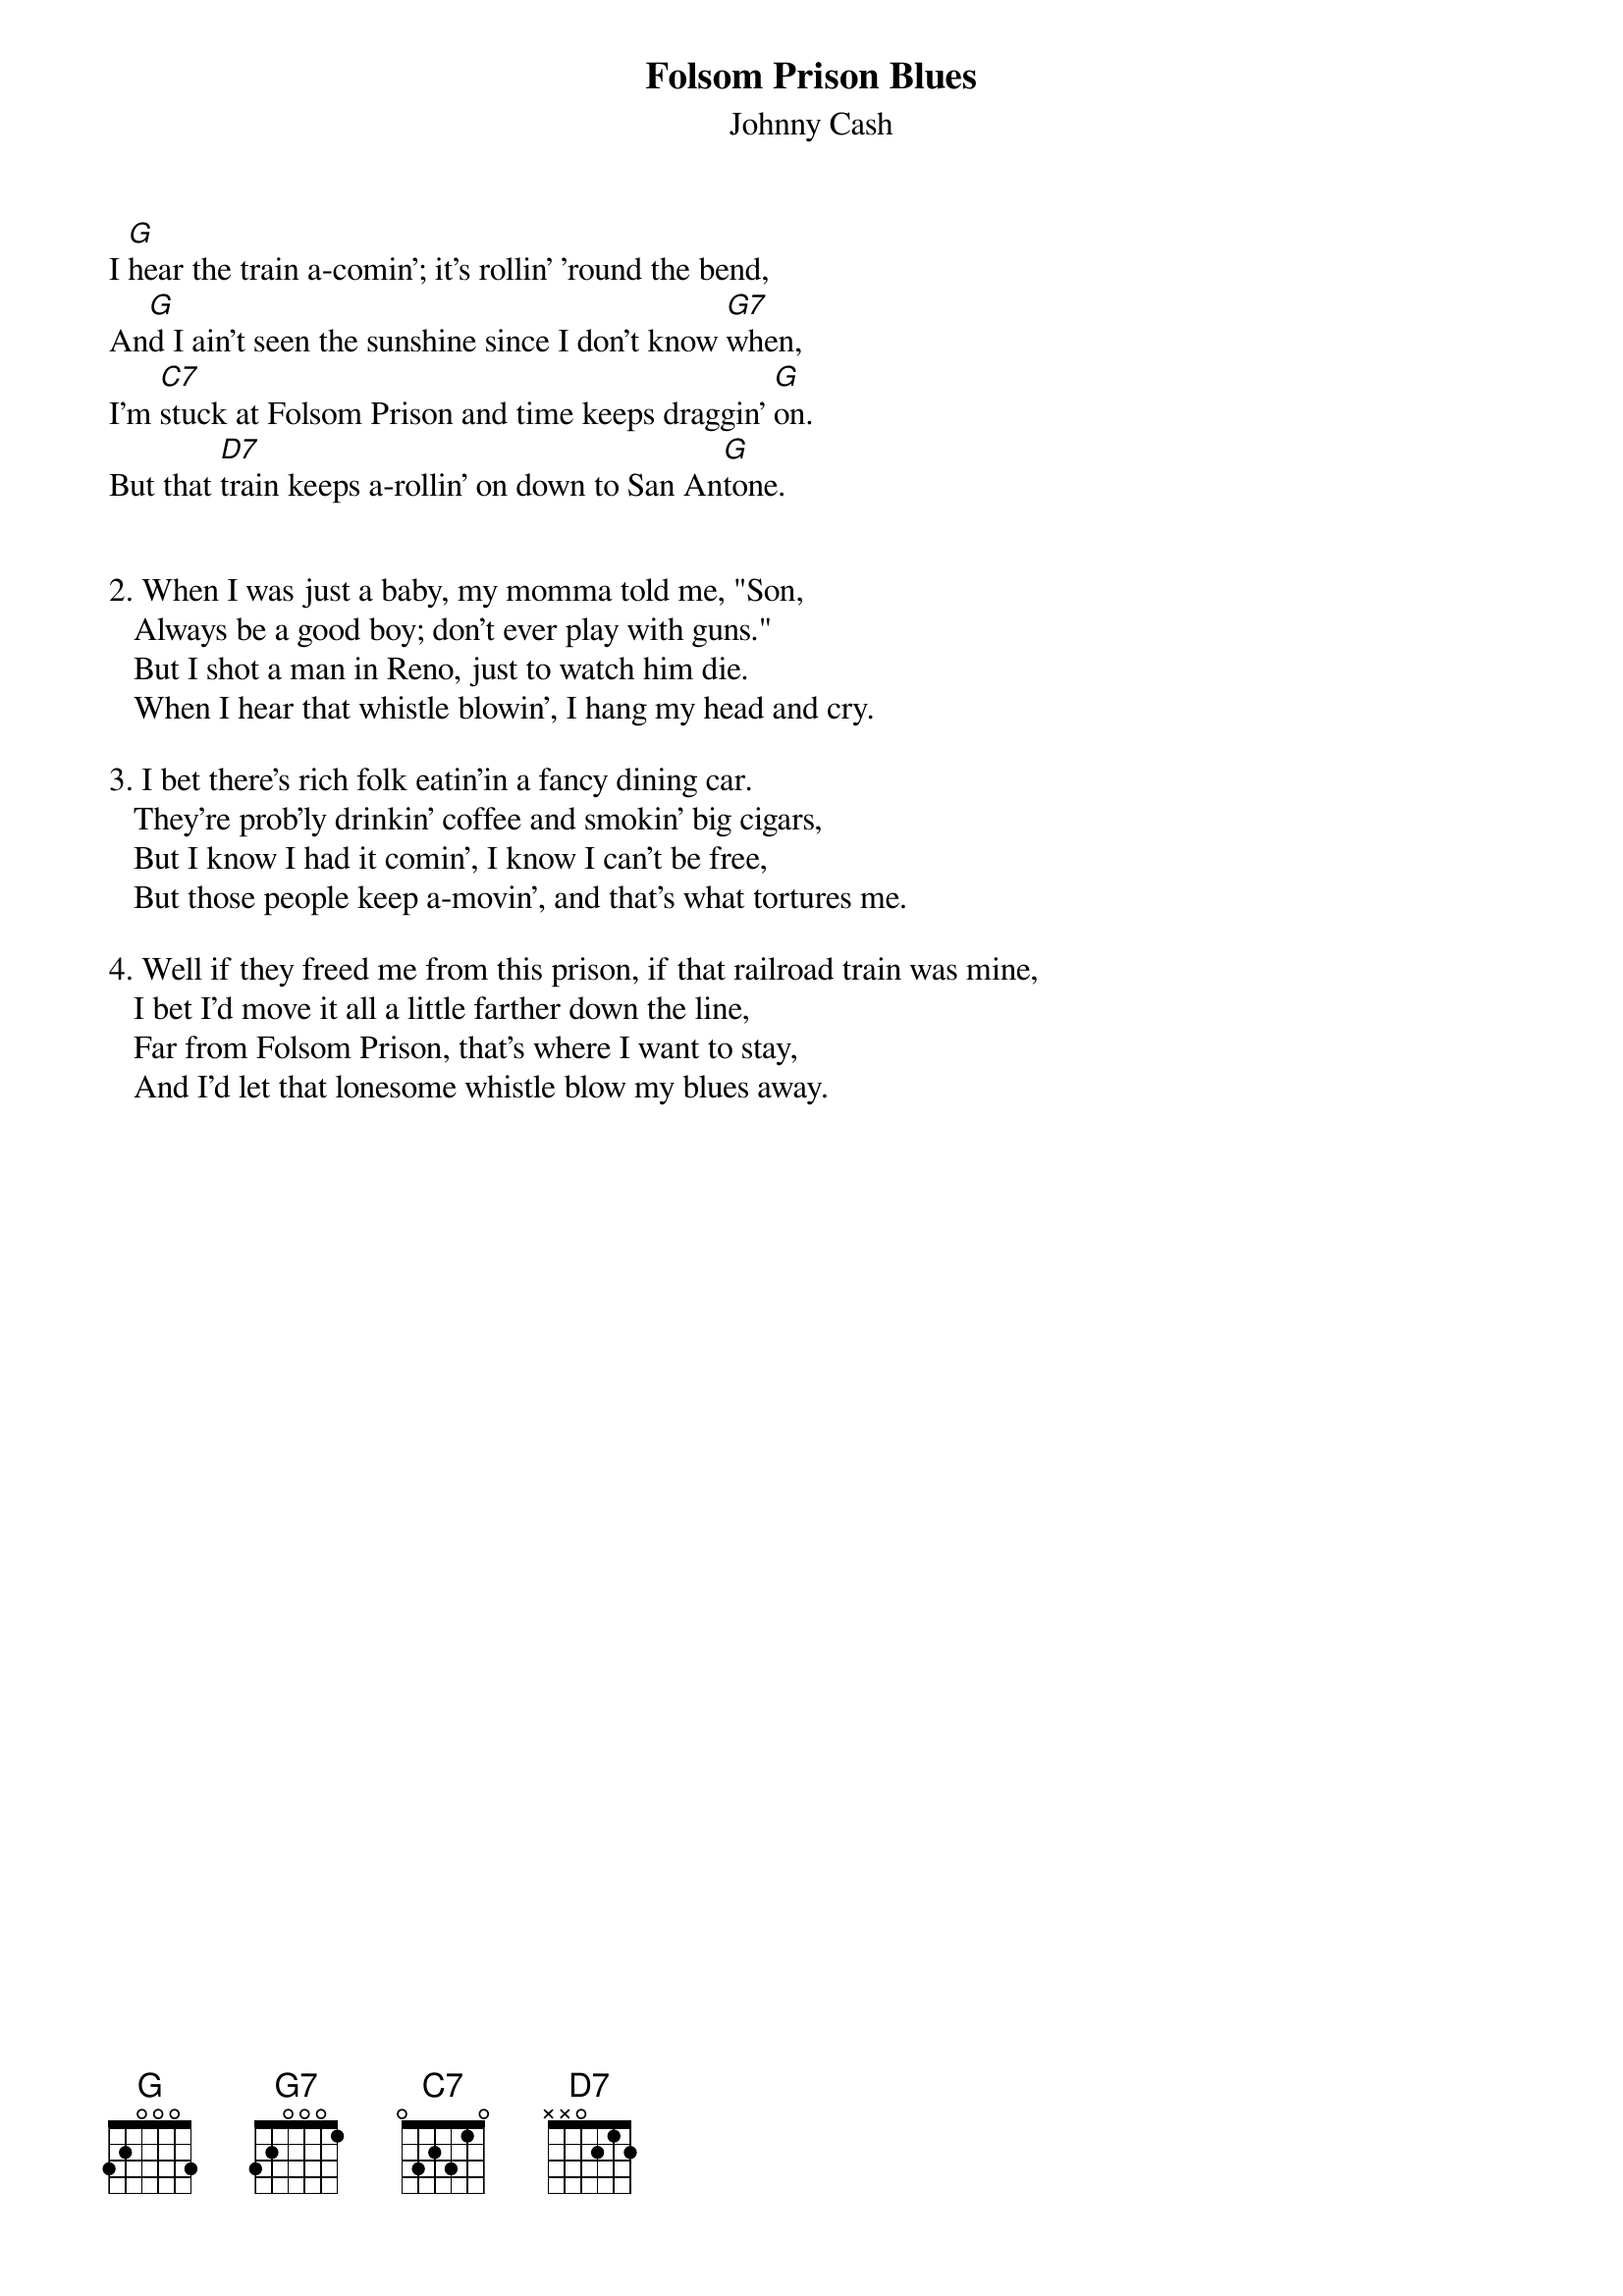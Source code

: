 {t:Folsom Prison Blues}
{st:Johnny Cash}
#(from "The Songs of Johnny Cash")

I [G]hear the train a-comin'; it's rollin' 'round the bend,
An[G]d I ain't seen the sunshine since I don't know [G7]when,
I'm [C7]stuck at Folsom Prison and time keeps draggin' [G]on.
But that [D7]train keeps a-rollin' on down to San An[G]tone.


2. When I was just a baby, my momma told me, "Son,
   Always be a good boy; don't ever play with guns."
   But I shot a man in Reno, just to watch him die.
   When I hear that whistle blowin', I hang my head and cry.

3. I bet there's rich folk eatin'in a fancy dining car.
   They're prob'ly drinkin' coffee and smokin' big cigars,
   But I know I had it comin', I know I can't be free,
   But those people keep a-movin', and that's what tortures me.

4. Well if they freed me from this prison, if that railroad train was mine,
   I bet I'd move it all a little farther down the line,
   Far from Folsom Prison, that's where I want to stay,
   And I'd let that lonesome whistle blow my blues away.




